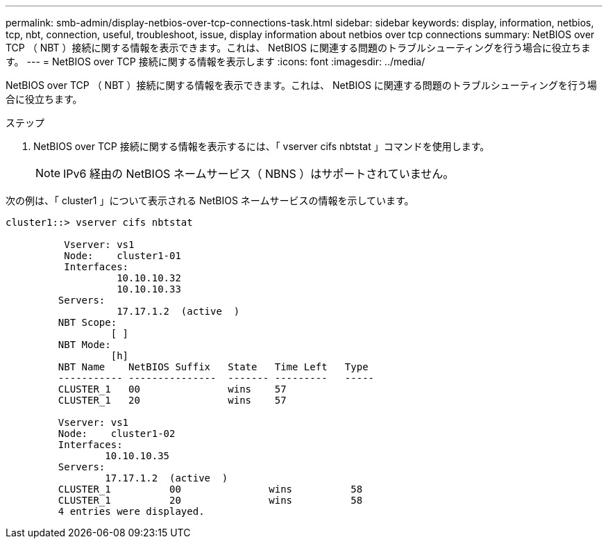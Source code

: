 ---
permalink: smb-admin/display-netbios-over-tcp-connections-task.html 
sidebar: sidebar 
keywords: display, information, netbios, tcp, nbt, connection, useful, troubleshoot, issue, display information about netbios over tcp connections 
summary: NetBIOS over TCP （ NBT ）接続に関する情報を表示できます。これは、 NetBIOS に関連する問題のトラブルシューティングを行う場合に役立ちます。 
---
= NetBIOS over TCP 接続に関する情報を表示します
:icons: font
:imagesdir: ../media/


[role="lead"]
NetBIOS over TCP （ NBT ）接続に関する情報を表示できます。これは、 NetBIOS に関連する問題のトラブルシューティングを行う場合に役立ちます。

.ステップ
. NetBIOS over TCP 接続に関する情報を表示するには、「 vserver cifs nbtstat 」コマンドを使用します。
+
[NOTE]
====
IPv6 経由の NetBIOS ネームサービス（ NBNS ）はサポートされていません。

====


次の例は、「 cluster1 」について表示される NetBIOS ネームサービスの情報を示しています。

[listing]
----
cluster1::> vserver cifs nbtstat

          Vserver: vs1
          Node:    cluster1-01
          Interfaces:
                   10.10.10.32
                   10.10.10.33
         Servers:
                   17.17.1.2  (active  )
         NBT Scope:
                  [ ]
         NBT Mode:
                  [h]
         NBT Name    NetBIOS Suffix   State   Time Left   Type
         ----------- ---------------  ------- ---------   -----
         CLUSTER_1   00               wins    57
         CLUSTER_1   20               wins    57

         Vserver: vs1
         Node:    cluster1-02
         Interfaces:
                 10.10.10.35
         Servers:
                 17.17.1.2  (active  )
         CLUSTER_1          00               wins          58
         CLUSTER_1          20               wins          58
         4 entries were displayed.
----
